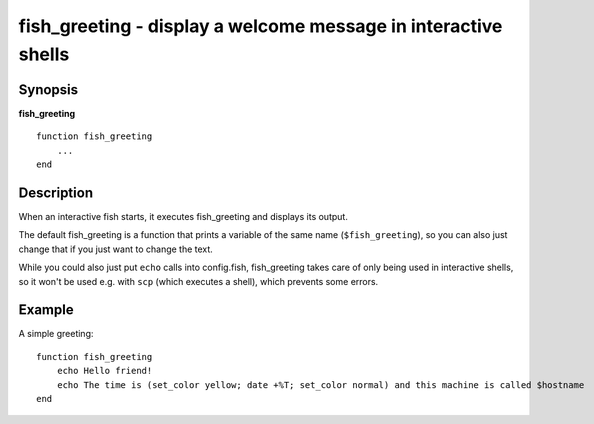 .. _cmd-fish_greeting:

fish_greeting - display a welcome message in interactive shells
===============================================================

Synopsis
--------

**fish_greeting**
::

  function fish_greeting
      ...
  end


Description
-----------

When an interactive fish starts, it executes fish_greeting and displays its output.

The default fish_greeting is a function that prints a variable of the same name (``$fish_greeting``), so you can also just change that if you just want to change the text.

While you could also just put ``echo`` calls into config.fish, fish_greeting takes care of only being used in interactive shells, so it won't be used e.g. with ``scp`` (which executes a shell), which prevents some errors.

Example
-------

A simple greeting:

::

  function fish_greeting
      echo Hello friend!
      echo The time is (set_color yellow; date +%T; set_color normal) and this machine is called $hostname
  end

